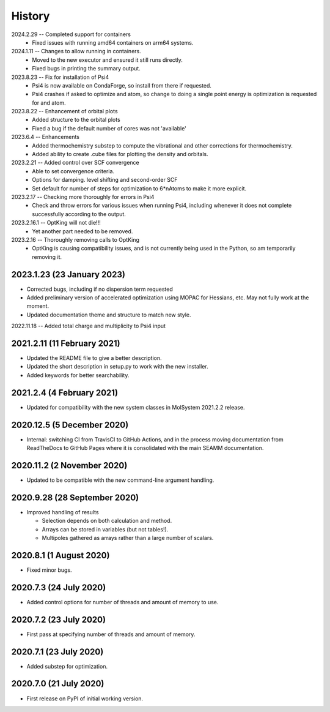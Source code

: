 =======
History
=======
2024.2.29 -- Completed support for containers
   * Fixed issues with running amd64 containers on arm64 systems.
     
2024.1.11 -- Changes to allow running in containers.
   * Moved to the new executor and ensured it still runs directly.
   * Fixed bugs in printing the summary output.

2023.8.23 -- Fix for installation of Psi4
   * Psi4 is now available on CondaForge, so install from there if requested.
   * Psi4 crashes if asked to optimize and atom, so change to doing a single point
     energy is optimization is requested for and atom.

2023.8.22 -- Enhancement of orbital plots
   * Added structure to the orbital plots
   * Fixed a bug if the default number of cores was not 'available'

2023.6.4 -- Enhancements
   * Added thermochemistry substep to compute the vibrational and other corrections for
     thermochemistry.
   * Added ability to create .cube files for plotting the density and orbitals.
     
2023.2.21 -- Added control over SCF convergence
   * Able to set convergence criteria.
   * Options for damping. level shifting and second-order SCF
   * Set default for number of steps for optimization to 6*nAtoms to
     make it more explicit.
     
2023.2.17 -- Checking more thoroughly for errors in Psi4
   * Check and throw errors for various issues when running Psi4, including whenever it
     does not complete successfully according to the output.
     
2023.2.16.1 -- OptKing will not die!!!
   * Yet another part needed to be removed.
     
2023.2.16 -- Thoroughly removing calls to OptKing
   * OptKing is causing compatibility issues, and is not currently being used in the
     Python, so am temporarily removing it.

2023.1.23 (23 January 2023)
---------------------------

* Corrected bugs, including if no dispersion term requested
* Added preliminary version of accelerated optimization using
  MOPAC for Hessians, etc. May not fully work at the moment.
* Updated documentation theme and structure to match new style.

2022.11.18 -- Added total charge and multiplicity to Psi4 input

2021.2.11 (11 February 2021)
----------------------------

* Updated the README file to give a better description.
* Updated the short description in setup.py to work with the new installer.
* Added keywords for better searchability.

2021.2.4 (4 February 2021)
--------------------------

* Updated for compatibility with the new system classes in MolSystem
  2021.2.2 release.

2020.12.5 (5 December 2020)
---------------------------

* Internal: switching CI from TravisCI to GitHub Actions, and in the
  process moving documentation from ReadTheDocs to GitHub Pages where
  it is consolidated with the main SEAMM documentation.

2020.11.2 (2 November 2020)
---------------------------

* Updated to be compatible with the new command-line argument
  handling.

2020.9.28 (28 September 2020)
-----------------------------

* Improved handling of results

  - Selection depends on both calculation and method.
  - Arrays can be stored in variables (but not tables!).
  - Multipoles gathered as arrays rather than a large number of scalars.

2020.8.1 (1 August 2020)
------------------------

* Fixed minor bugs.

2020.7.3 (24 July 2020)
------------------------

* Added control options for number of threads and amount of memory to
  use.

2020.7.2 (23 July 2020)
------------------------

* First pass at specifying number of threads and amount of memory.

2020.7.1 (23 July 2020)
------------------------

* Added substep for optimization.

2020.7.0 (21 July 2020)
------------------------

* First release on PyPI of initial working version.
